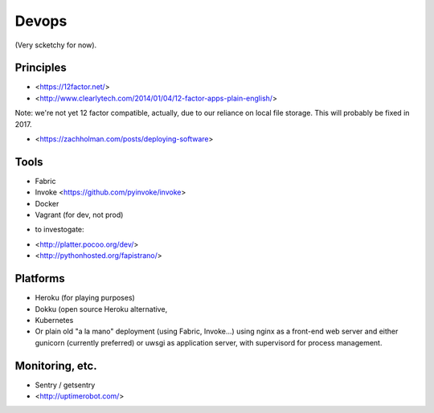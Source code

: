 Devops
======

(Very scketchy for now).

Principles
----------

- <https://12factor.net/> 
- <http://www.clearlytech.com/2014/01/04/12-factor-apps-plain-english/>

Note: we're not yet 12 factor compatible, actually, due to our reliance on local
file storage. This will probably be fixed in 2017.

- <https://zachholman.com/posts/deploying-software>

Tools
-----

- Fabric
- Invoke <https://github.com/pyinvoke/invoke>
- Docker
- Vagrant (for dev, not prod)

+ to investogate:

- <http://platter.pocoo.org/dev/>
- <http://pythonhosted.org/fapistrano/>


Platforms
---------

- Heroku (for playing purposes)
- Dokku (open source Heroku alternative, 
- Kubernetes
- Or plain old "a la mano" deployment (using Fabric, Invoke...) using nginx as a front-end web server and either gunicorn (currently preferred) or uwsgi as application server, with supervisord for process management.

Monitoring, etc.
----------------

- Sentry / getsentry
- <http://uptimerobot.com/>


